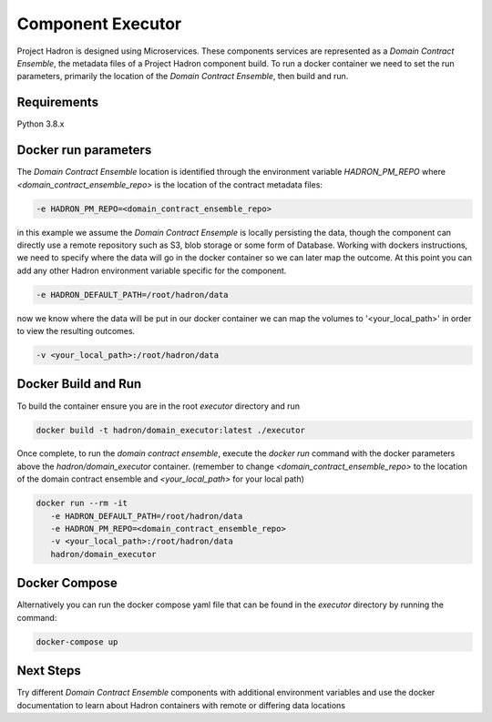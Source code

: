Component Executor
==================
Project Hadron is designed using Microservices. These components services are represented as a
`Domain Contract Ensemble`, the metadata files of a Project Hadron component build. To run a docker
container we need to set the run parameters, primarily the location of the `Domain Contract Ensemble`,
then build and run.

Requirements
************
Python 3.8.x

Docker run parameters
*********************
The `Domain Contract Ensemble` location is identified through the environment variable `HADRON_PM_REPO` where
`<domain_contract_ensemble_repo>` is the location of the contract metadata files:

.. code:: console

   -e HADRON_PM_REPO=<domain_contract_ensemble_repo>


in this example we assume the `Domain Contract Ensemple` is locally persisting the data, though the component
can directly use a remote repository such as S3, blob storage or some form of Database. Working with dockers
instructions, we need to specify where the data will go in the docker container so we can later map the outcome.
At this point you can add any other Hadron environment variable specific for the component.

.. code:: console

   -e HADRON_DEFAULT_PATH=/root/hadron/data

now we know where the data will be put in our docker container we can map the volumes to '<your_local_path>' in
order to view the resulting outcomes.

.. code:: console

   -v <your_local_path>:/root/hadron/data

Docker Build and Run
********************

To build the container ensure you are in the root `executor` directory and run

.. code:: console

   docker build -t hadron/domain_executor:latest ./executor


Once complete, to run the `domain contract ensemble`, execute the `docker run` command with the docker parameters
above the `hadron/domain_executor` container. (remember to change `<domain_contract_ensemble_repo>` to the location
of the domain contract ensemble and `<your_local_path>` for your local path)

.. code:: console

   docker run --rm -it
      -e HADRON_DEFAULT_PATH=/root/hadron/data
      -e HADRON_PM_REPO=<domain_contract_ensemble_repo>
      -v <your_local_path>:/root/hadron/data
      hadron/domain_executor


Docker Compose
**************
Alternatively you can run the docker compose yaml file that can be found in the `executor` directory by running
the command:

.. code:: console

   docker-compose up

Next Steps
**********

Try different `Domain Contract Ensemble` components with additional environment variables and use the docker
documentation to learn about Hadron containers with remote or differing data locations

